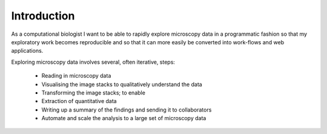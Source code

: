 Introduction
============

As a computational biologist I want to be able to rapidly explore microscopy
data in a programmatic fashion so that my exploratory work becomes reproducible
and so that it can more easily be converted into work-flows and web
applications.

Exploring microscopy data involves several, often iterative, steps:

  - Reading in microscopy data
  - Visualising the image stacks to qualitatively understand the data
  - Transforming the image stacks; to enable
  - Extraction of quantitative data
  - Writing up a summary of the findings and sending it to collaborators
  - Automate and scale the analysis to a large set of microscopy data
